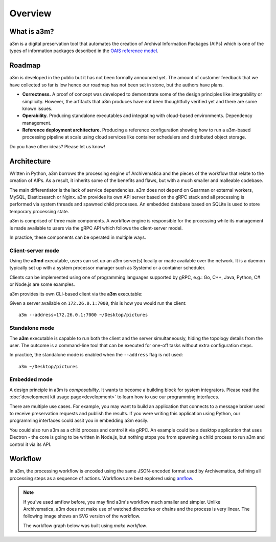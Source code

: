 ========
Overview
========


What is a3m?
============

a3m is a digital preservation tool that automates the creation of Archival
Information Packages (AIPs) which is one of the types of information packages
described in the `OAIS reference model`_.


Roadmap
=======

a3m is developed in the public but it has not been formally announced yet. The
amount of customer feedback that we have collected so far is low hence our
roadmap has not been set in stone, but the authors have plans.

* **Correctness.**
  A proof of concept was developed to demonstrate some of the design principles
  like integrability or simplicity. However, the arfifacts that a3m produces
  have not been thoughtfully verified yet and there are some known issues.

* **Operability.**
  Producing standalone executables and integrating with cloud-based
  environments. Dependency management.

* **Reference deployment architecture.**
  Producing a reference configuration showing how to run a a3m-based processing
  pipeline at scale using cloud services like container schedulers and
  distributed object storage.

Do you have other ideas? Please let us know!


Architecture
============

Written in Python, a3m borrows the processing engine of Archivematica and
the pieces of the workflow that relate to the creation of AIPs. As a result,
it inherits some of the benefits and flaws, but with a much smaller and
malleable codebase.

The main differentiator is the lack of service dependencies. a3m does not
depend on Gearman or external workers, MySQL, Elasticsearch or Nginx. a3m
provides its own API server based on the gRPC stack and all processing is
performed via system threads and spawned child processes. An embedded
database based on SQLite is used to store temporary processing state.

a3m is comprised of three main components. A workflow engine is responsible for
the processing while its management is made available to users via the gRPC API
which follows the client-server model.

.. mermaid::

   graph LR

     cli(gRPC<br/>client)-- operates --> srv(gRPC<br/>server)
     srv(gRPC<br/>server)-- controls --> we(Workflow<br/>engine)
     style we fill:#eff

In practice, these components can be operated in multiple ways.

Client-server mode
------------------

Using the **a3md** executable, users can set up an a3m server(s) locally or
made available over the network. It is a daemon typically set up with a system
processor manager such as Systemd or a container scheduler.

.. mermaid::

   graph LR

     cli(gRPC<br/>client)

     subgraph a3md
       srv(gRPC<br/>server)-- controls --> we(Workflow<br/>engine)
     end

     cli-- operates --> srv

Clients can be implemented using one of programming languages supported by
gRPC, e.g.: Go, C++, Java, Python, C# or Node.js are some examples.

.. _OAIS reference model: https://en.wikipedia.org/wiki/Open_Archival_Information_System

a3m provides its own CLI-based client via the **a3m** executable:

.. mermaid::

   graph LR

     subgraph a3m
       cli(gRPC<br/>client)
     end

     subgraph a3md
       srv(gRPC<br/>server)-- controls --> we(Workflow<br/>engine)
     end

     cli-- operates --> srv

Given a server available on ``172.26.0.1:7000``, this is how you
would run the client::

    a3m --address=172.26.0.1:7000 ~/Desktop/pictures


Standalone mode
---------------

The **a3m** executable is capable to run both the client and the server
simultaneously, hiding the topology details from the user. The outcome is a
command-line tool that can be executed for one-off tasks without extra
configuration steps.

.. mermaid::

   graph LR

     subgraph a3m
       cli(gRPC<br/>client)
       srv(gRPC<br/>server)
       we(Workflow<br/>engine)

       cli-- operates -->srv
       srv-- controls -->we
     end

In practice, the standalone mode is enabled when the ``--address`` flag is not
used::

    a3m ~/Desktop/pictures


Embedded mode
-------------

A design principle in a3m is *composability*. It wants to become a building
block for system integrators. Please read the :doc:`development kit usage
page<development>` to learn how to use our programming interfaces.

There are multiple use cases. For example, you may want to build an application
that connects to a message broker used to receive preservation requests and
publish the results. If you were writing this application using Python, our
programming interfaces could assit you in embedding a3m easily.

.. mermaid::

   graph TB

     subgraph Broker
       q1(SUB)
       q2(PUB)
     end

     subgraph Application
       int(Integration)
       a3m(a3m)
     end

     q1-- notifies -->int
     int-- uses -->a3m
     int-- publishes --> q2

     style a3m fill:#fff

You could also run a3m as a child process and control it via gRPC. An example
could be a desktop application that uses Electron - the core is going to be
written in Node.js, but nothing stops you from spawning a child process to run
a3m and control it via its API.

.. mermaid::

   graph TB

     subgraph Application
       ele(Electron)
       a3m(a3m)
       ele-- gRPC -->a3m
       style a3m fill:#fff
     end

Workflow
========

In a3m, the processing workflow is encoded using the same JSON-encoded format
used by Archivematica, defining all processing steps as a sequence of actions.
Workflows are best explored using `amflow
<https://github.com/artefactual-labs/amflow/>`_.

.. note::

   If you've used amflow before, you may find a3m's workflow much smaller and
   simpler. Unlike Archivematica, a3m does not make use of watched directories
   or chains and the process is very linear. The following image shows an SVG
   version of the workflow.

   The workflow graph below was built using `make workflow`.

.. image:: workflow.svg
   :target: _images/workflow.svg
